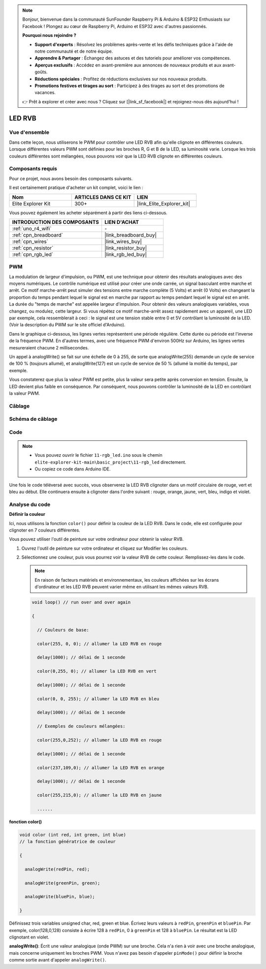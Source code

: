 .. note::

    Bonjour, bienvenue dans la communauté SunFounder Raspberry Pi & Arduino & ESP32 Enthusiasts sur Facebook ! Plongez au cœur de Raspberry Pi, Arduino et ESP32 avec d'autres passionnés.

    **Pourquoi nous rejoindre ?**

    - **Support d'experts** : Résolvez les problèmes après-vente et les défis techniques grâce à l'aide de notre communauté et de notre équipe.
    - **Apprendre & Partager** : Échangez des astuces et des tutoriels pour améliorer vos compétences.
    - **Aperçus exclusifs** : Accédez en avant-première aux annonces de nouveaux produits et aux avant-goûts.
    - **Réductions spéciales** : Profitez de réductions exclusives sur nos nouveaux produits.
    - **Promotions festives et tirages au sort** : Participez à des tirages au sort et des promotions de vacances.

    👉 Prêt à explorer et créer avec nous ? Cliquez sur [|link_sf_facebook|] et rejoignez-nous dès aujourd'hui !

.. _basic_rgb_led:

LED RVB
==========================

Vue d'ensemble
-------------------

Dans cette leçon, nous utiliserons le PWM pour contrôler une LED RVB afin qu'elle clignote en différentes couleurs. Lorsque différentes valeurs PWM sont définies pour les broches R, G et B de la LED, sa luminosité varie. Lorsque les trois couleurs différentes sont mélangées, nous pouvons voir que la LED RVB clignote en différentes couleurs.

Composants requis
-------------------------

Pour ce projet, nous avons besoin des composants suivants. 

Il est certainement pratique d'acheter un kit complet, voici le lien : 

.. list-table::
    :widths: 20 20 20
    :header-rows: 1

    *   - Nom	
        - ARTICLES DANS CE KIT
        - LIEN
    *   - Elite Explorer Kit
        - 300+
        - |link_Elite_Explorer_kit|

Vous pouvez également les acheter séparément à partir des liens ci-dessous.

.. list-table::
    :widths: 30 20
    :header-rows: 1

    *   - INTRODUCTION DES COMPOSANTS
        - LIEN D'ACHAT

    *   - :ref:`uno_r4_wifi`
        - \-
    *   - :ref:`cpn_breadboard`
        - |link_breadboard_buy|
    *   - :ref:`cpn_wires`
        - |link_wires_buy|
    *   - :ref:`cpn_resistor`
        - |link_resistor_buy|
    *   - :ref:`cpn_rgb_led`
        - |link_rgb_led_buy|

PWM
--------

La modulation de largeur d'impulsion, ou PWM, est une technique pour obtenir des résultats analogiques avec des moyens numériques. Le contrôle numérique est utilisé pour créer une onde carrée, un signal basculant entre marche et arrêt. Ce motif marche-arrêt peut simuler des tensions entre marche complète (5 Volts) et arrêt (0 Volts) en changeant la proportion du temps pendant lequel le signal est en marche par rapport au temps pendant lequel le signal est en arrêt. La durée du "temps de marche" est appelée largeur d'impulsion. Pour obtenir des valeurs analogiques variables, vous changez, ou modulez, cette largeur. Si vous répétez ce motif marche-arrêt assez rapidement avec un appareil, une LED par exemple, cela ressemblerait à ceci : le signal est une tension stable entre 0 et 5V contrôlant la luminosité de la LED. (Voir la description du PWM sur le site officiel d'Arduino).

Dans le graphique ci-dessous, les lignes vertes représentent une période régulière. Cette durée ou période est l'inverse de la fréquence PWM. En d'autres termes, avec une fréquence PWM d'environ 500Hz sur Arduino, les lignes vertes mesureraient chacune 2 millisecondes.

.. image:: img/11_rgbled_pwm.jpeg
   :align: center
   :width: 60%


Un appel à analogWrite() se fait sur une échelle de 0 à 255, de sorte que analogWrite(255) demande un cycle de service de 100 % (toujours allumé), et analogWrite(127) est un cycle de service de 50 % (allumé la moitié du temps), par exemple. 

Vous constaterez que plus la valeur PWM est petite, plus la valeur sera petite après conversion en tension. Ensuite, la LED devient plus faible en conséquence. Par conséquent, nous pouvons contrôler la luminosité de la LED en contrôlant la valeur PWM.


Câblage
----------------------

.. image:: img/11-rgb_led_bb.png
    :align: center
    :width: 70%

Schéma de câblage
-----------------------

.. image:: img/11-rgb_led_schematic.png
    :align: center
    :width: 80%

Code
---------------

.. note::

    * Vous pouvez ouvrir le fichier ``11-rgb_led.ino`` sous le chemin ``elite-explorer-kit-main\basic_project\11-rgb_led`` directement.
    * Ou copiez ce code dans Arduino IDE.

.. raw:: html

    <iframe src=https://create.arduino.cc/editor/sunfounder01/71dc53ac-adc6-4c4d-8d92-1dfffd1d0f7f/preview?embed style="height:510px;width:100%;margin:10px 0" frameborder=0></iframe>

.. raw:: html

   <video loop autoplay muted style = "max-width:100%">
      <source src="../_static/videos/basic_projects/11_basic_rgb_led.mp4"  type="video/mp4">
      Your browser does not support the video tag.
   </video>

Une fois le code téléversé avec succès, vous observerez la LED RVB clignoter dans un motif circulaire de rouge, vert et bleu au début. Elle continuera ensuite à clignoter dans l'ordre suivant : rouge, orange, jaune, vert, bleu, indigo et violet.


Analyse du code
--------------------

**Définir la couleur**

Ici, nous utilisons la fonction ``color()`` pour définir la couleur de la LED RVB. Dans le code, elle est configurée pour clignoter en 7 couleurs différentes.

Vous pouvez utiliser l'outil de peinture sur votre ordinateur pour obtenir la valeur RVB.

1. Ouvrez l'outil de peinture sur votre ordinateur et cliquez sur Modifier les couleurs.

   .. image:: img/11_rgbled_color1.png
      :align: center


2. Sélectionnez une couleur, puis vous pourrez voir la valeur RVB de cette couleur. Remplissez-les dans le code.
   
   .. note:: 
      En raison de facteurs matériels et environnementaux, les couleurs affichées sur les écrans d'ordinateur et les LED RVB peuvent varier même en utilisant les mêmes valeurs RVB.

   .. image:: img/11_rgbled_color2.png
      :align: center

   .. raw:: html

      <br/>
   
   .. code-block:: arduino
   
       void loop() // run over and over again
   
       {
   
         // Couleurs de base:
   
         color(255, 0, 0); // allumer la LED RVB en rouge
   
         delay(1000); // délai de 1 seconde
   
         color(0,255, 0); // allumer la LED RVB en vert
   
         delay(1000); // délai de 1 seconde
   
         color(0, 0, 255); // allumer la LED RVB en bleu
   
         delay(1000); // délai de 1 seconde
   
         // Exemples de couleurs mélangées:
   
         color(255,0,252); // allumer la LED RVB en rouge
   
         delay(1000); // délai de 1 seconde
   
         color(237,109,0); // allumer la LED RVB en orange
   
         delay(1000); // délai de 1 seconde
   
         color(255,215,0); // allumer la LED RVB en jaune
   
         ......
   
   
**fonction color()**

.. code-block:: arduino

    void color (int red, int green, int blue)
    // la fonction génératrice de couleur

    {

      analogWrite(redPin, red);

      analogWrite(greenPin, green);

      analogWrite(bluePin, blue);

    }

Définissez trois variables unsigned char, red, green et blue. Écrivez leurs valeurs à ``redPin``, ``greenPin`` et ``bluePin``. Par exemple, color(128,0,128) consiste à écrire 128 à ``redPin``, 0 à ``greenPin`` et 128 à ``bluePin``. Le résultat est la LED clignotant en violet.

**analogWrite()**: Écrit une valeur analogique (onde PWM) sur une broche. Cela n'a rien à voir avec une broche analogique, mais concerne uniquement les broches PWM. Vous n'avez pas besoin d'appeler ``pinMode()`` pour définir la broche comme sortie avant d'appeler ``analogWrite()``.